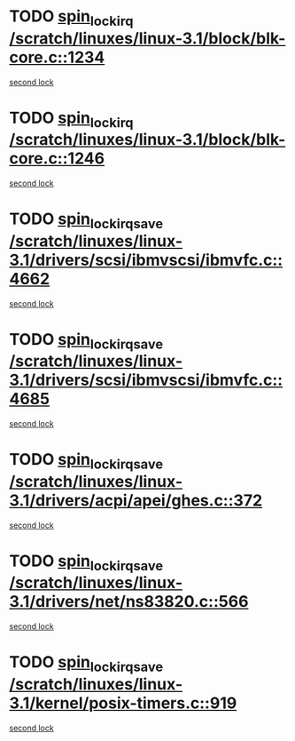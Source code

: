 * TODO [[view:/scratch/linuxes/linux-3.1/block/blk-core.c::face=ovl-face1::linb=1234::colb=2::cole=15][spin_lock_irq /scratch/linuxes/linux-3.1/block/blk-core.c::1234]]
[[view:/scratch/linuxes/linux-3.1/block/blk-core.c::face=ovl-face2::linb=1313::colb=2::cole=15][second lock]]
* TODO [[view:/scratch/linuxes/linux-3.1/block/blk-core.c::face=ovl-face1::linb=1246::colb=1::cole=14][spin_lock_irq /scratch/linuxes/linux-3.1/block/blk-core.c::1246]]
[[view:/scratch/linuxes/linux-3.1/block/blk-core.c::face=ovl-face2::linb=1313::colb=2::cole=15][second lock]]
* TODO [[view:/scratch/linuxes/linux-3.1/drivers/scsi/ibmvscsi/ibmvfc.c::face=ovl-face1::linb=4662::colb=1::cole=18][spin_lock_irqsave /scratch/linuxes/linux-3.1/drivers/scsi/ibmvscsi/ibmvfc.c::4662]]
[[view:/scratch/linuxes/linux-3.1/drivers/scsi/ibmvscsi/ibmvfc.c::face=ovl-face2::linb=4685::colb=4::cole=21][second lock]]
* TODO [[view:/scratch/linuxes/linux-3.1/drivers/scsi/ibmvscsi/ibmvfc.c::face=ovl-face1::linb=4685::colb=4::cole=21][spin_lock_irqsave /scratch/linuxes/linux-3.1/drivers/scsi/ibmvscsi/ibmvfc.c::4685]]
[[view:/scratch/linuxes/linux-3.1/drivers/scsi/ibmvscsi/ibmvfc.c::face=ovl-face2::linb=4685::colb=4::cole=21][second lock]]
* TODO [[view:/scratch/linuxes/linux-3.1/drivers/acpi/apei/ghes.c::face=ovl-face1::linb=372::colb=3::cole=20][spin_lock_irqsave /scratch/linuxes/linux-3.1/drivers/acpi/apei/ghes.c::372]]
[[view:/scratch/linuxes/linux-3.1/drivers/acpi/apei/ghes.c::face=ovl-face2::linb=372::colb=3::cole=20][second lock]]
* TODO [[view:/scratch/linuxes/linux-3.1/drivers/net/ns83820.c::face=ovl-face1::linb=566::colb=2::cole=19][spin_lock_irqsave /scratch/linuxes/linux-3.1/drivers/net/ns83820.c::566]]
[[view:/scratch/linuxes/linux-3.1/drivers/net/ns83820.c::face=ovl-face2::linb=578::colb=3::cole=20][second lock]]
* TODO [[view:/scratch/linuxes/linux-3.1/kernel/posix-timers.c::face=ovl-face1::linb=919::colb=1::cole=18][spin_lock_irqsave /scratch/linuxes/linux-3.1/kernel/posix-timers.c::919]]
[[view:/scratch/linuxes/linux-3.1/kernel/posix-timers.c::face=ovl-face2::linb=919::colb=1::cole=18][second lock]]
